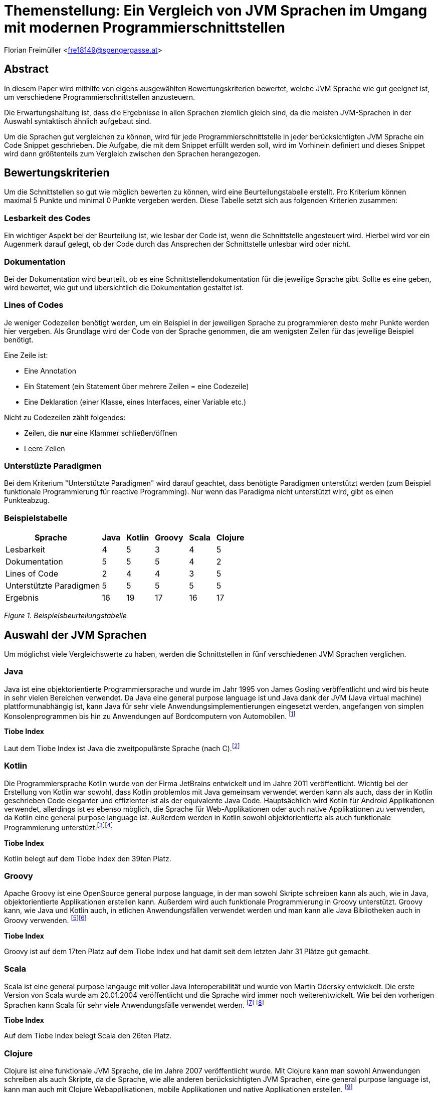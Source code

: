 [section]
= Themenstellung: Ein Vergleich von JVM Sprachen im Umgang mit modernen Programmierschnittstellen

Florian Freimüller <fre18149@spengergasse.at>

:toc:

== Abstract

In diesem Paper wird mithilfe von eigens ausgewählten Bewertungskriterien bewertet,
welche JVM Sprache wie gut geeignet ist, um verschiedene
Programmierschnittstellen anzusteuern.

Die Erwartungshaltung ist, dass die Ergebnisse in allen Sprachen ziemlich gleich
sind, da die meisten JVM-Sprachen in der Auswahl syntaktisch ähnlich aufgebaut sind.

Um die Sprachen gut vergleichen zu können, wird für jede Programmierschnittstelle
in jeder berücksichtigten JVM Sprache ein Code Snippet geschrieben. Die Aufgabe, die mit dem Snippet
erfüllt werden soll, wird im Vorhinein definiert und dieses Snippet wird dann größtenteils zum Vergleich
zwischen den Sprachen herangezogen.


// Erklären, was die Absicht hinter diesem Paper ist (herausfinden, welche JVM Sprache am besten für
// welche Schnittstelle/Schnittstellenart ist)


== Bewertungskriterien

Um die Schnittstellen so gut wie möglich bewerten zu können, wird eine Beurteilungstabelle erstellt.
Pro Kriterium können maximal 5 Punkte und minimal 0 Punkte vergeben werden.
Diese Tabelle setzt sich aus folgenden Kriterien zusammen:

=== Lesbarkeit des Codes

Ein wichtiger Aspekt bei der Beurteilung ist, wie lesbar der Code ist, wenn die Schnittstelle angesteuert wird.
Hierbei wird vor ein Augenmerk darauf gelegt, ob der Code durch das Ansprechen der Schnittstelle unlesbar wird oder
nicht.

=== Dokumentation

Bei der Dokumentation wird beurteilt, ob es eine Schnittstellendokumentation für die jeweilige Sprache
gibt. Sollte es eine geben, wird bewertet, wie gut und übersichtlich die Dokumentation gestaltet ist.


=== Lines of Codes

Je weniger Codezeilen benötigt werden, um ein Beispiel in der jeweiligen Sprache zu programmieren
desto mehr Punkte werden hier vergeben.
Als Grundlage wird der Code von der Sprache genommen, die am wenigsten Zeilen für das jeweilige
Beispiel benötigt.

Eine Zeile ist:

- Eine Annotation
- Ein Statement (ein Statement über mehrere Zeilen = eine Codezeile)
- Eine Deklaration (einer Klasse, eines Interfaces, einer Variable etc.)

Nicht zu Codezeilen zählt folgendes:

- Zeilen, die *nur* eine Klammer schließen/öffnen
- Leere Zeilen

=== Unterstüzte Paradigmen

Bei dem Kriterium "Unterstützte Paradigmen" wird darauf geachtet, dass benötigte Paradigmen unterstützt werden
(zum Beispiel funktionale Programmierung für reactive Programming). Nur wenn das Paradigma nicht unterstützt wird,
gibt es einen Punkteabzug.

=== Beispielstabelle

[cols="<, ^, ^, ^, ^, ^", options="autowidth,header"]
|===
|Sprache{nbsp}{nbsp} |Java{nbsp}{nbsp} |Kotlin{nbsp}{nbsp} |Groovy{nbsp}{nbsp} |Scala{nbsp}{nbsp} |Clojure{nbsp}{nbsp}

|Lesbarkeit
|4
|5
|3
|4
|5

|Dokumentation
|5
|5
|5
|4
|2

|Lines of Code
|2
|4
|4
|3
|5

|Unterstützte Paradigmen
|5
|5
|5
|5
|5

|Ergebnis
|16
|19
|17
|16
|17
|===
_Figure 1. Beispielsbeurteilungstabelle_


== Auswahl der JVM Sprachen

Um möglichst viele Vergleichswerte zu haben, werden die Schnittstellen in fünf verschiedenen JVM Sprachen verglichen.

=== Java

Java ist eine objektorientierte Programmiersprache und wurde im Jahr 1995 von James Gosling veröffentlicht und wird
bis heute in sehr vielen Bereichen verwendet.
Da Java eine general purpose language ist und Java dank der JVM (Java virtual machine) plattformunabhängig ist,
kann Java für sehr viele Anwendungsimplementierungen eingesetzt werden, angefangen von simplen Konsolenprogrammen
bis hin zu Anwendungen auf Bordcomputern von Automobilen.
footnote:[FreeJavaGuide: History of Java programming language, https://www.freejavaguide.com/history.html abgerufen am 25.03.2021]

*Tiobe Index*

Laut dem Tiobe Index ist Java die zweitpopulärste Sprache (nach C).footnote:[Toibe: TIOBE Index for April 2021, https://www.tiobe.com/tiobe-index/ abgerufen am 05.04.2021]

=== Kotlin

Die Programmiersprache Kotlin wurde von der Firma JetBrains entwickelt und im Jahre 2011 veröffentlicht.
Wichtig bei der Erstellung von Kotlin war sowohl, dass Kotlin problemlos mit Java gemeinsam verwendet werden kann als auch,
dass der in Kotlin geschrieben Code eleganter und effizienter ist als der equivalente Java Code.
Hauptsächlich wird Kotlin für Android Applikationen verwendet, allerdings ist es ebenso möglich, die Sprache
für Web-Applikationen oder auch native Applikationen zu verwenden, da Kotlin eine general purpose language ist.
Außerdem werden in Kotlin sowohl objektorientierte als auch funktionale Programmierung unterstüzt.footnote:[Deshmane, Rohini: Introduction to Kotlin, https://medium.com/@rohinideshmane.21/introduction-to-kotlin-5f39b31610e0 abgerufen am 25.03.2021]footnote:[Kotlinlang: Calling Java from Kotlin, https://kotlinlang.org/docs/java-interop.html abgerufen am 25.03.2021]

*Tiobe Index*

Kotlin belegt auf dem Tiobe Index den 39ten Platz.

=== Groovy

Apache Groovy ist eine OpenSource general purpose language, in der man sowohl Skripte schreiben kann als auch, wie in Java, objektorientierte
Applikationen erstellen kann. Außerdem wird auch funktionale Programmierung in Groovy unterstützt.
Groovy kann, wie Java und Kotlin auch, in etlichen Anwendungsfällen verwendet werden und man kann alle Java Bibliotheken
auch in Groovy verwenden.
footnote:[Scand: Groovy vs Java: Detailed Comparison and Tips on the Language Choice, https://scand.com/company/blog/groovy-vs-java/ abgerufen am 05.04.2021]footnote:[Groovy-lang: A multi-faceted language for the Java platform, https://groovy-lang.org/ abgerufen am 05.04.2021]

*Tiobe Index*

Groovy ist auf dem 17ten Platz auf dem Tiobe Index und hat damit seit dem letzten Jahr 31 Plätze gut gemacht.

=== Scala

Scala ist eine general purpose langauge mit voller Java Interoperabilität und wurde von Martin Odersky entwickelt.
Die erste Version von Scala wurde am 20.01.2004 veröffentlicht und die Sprache wird immer noch weiterentwickelt.
Wie bei den vorherigen Sprachen kann Scala für sehr viele Anwendungsfälle verwendet werden.
footnote:[Hicks, Matt: Scala vs. Java: Why Should I Learn Scala?, https://www.toptal.com/scala/why-should-i-learn-scala abgerufen am 05.04.2021]
footnote:[javaTpoint: History of Scala, https://www.javatpoint.com/history-of-scala abgerufen am 05.04.2021]

*Tiobe Index*

Auf dem Tiobe Index belegt Scala den 26ten Platz.

=== Clojure

Clojure ist eine funktionale JVM Sprache, die im Jahre 2007 veröffentlicht wurde.
Mit Clojure kann man sowohl Anwendungen schreiben als auch Skripte, da die Sprache, wie
alle anderen berücksichtigten JVM Sprachen, eine general purpose language ist, kann man auch mit
Clojure Webapplikationen, mobile Applikationen und native Applikationen erstellen.
footnote:[Hickey, Rich: A history of Clojure, https://download.clojure.org/papers/clojure-hopl-iv-final.pdf abgerufen am 05.04.2021]

*Tiobe Index*

Clojure ist die in dieser Auswahl am wenigsten populäre Sprache und belegt nur den 60ten Platz im Tiobe Index.

== Auswahl der Schnittstellen

Bei den behandelten Schnittstellen wurde darauf geachtet, dass diese häufig Anwendung finden und
es daher auch einen Grund für die Entwickler dieser Schnittstellen gibt, diese Schnittstellen so
kompatibel wie möglich zu gestalten.

=== Stripe API [über Bibliotheken und Server-side]

Stripe ist ein Zahlungsanbieter, der im Diplomprojekt verwendet wird.

Im nachfolgenden Diagramm ist der Marktanteil der größten Zahlungsanbieter zu sehen, in dem Stripe den zweiten Platz
belegt:

image::freimueller/zahlungsanbieterverteilung.png[]
_Abbildung 1. Zahlungsanbieterverteilung_

=== REST APIs [Clients]

Da heutzutage sehr viele Services als REST-API zur Verfügung gestellt werden ist es oftmals notwendig,
REST-APIs mithilfe von Clients anzusprechen. Dies kann sowohl in Mobilapplikationen der Fall sein als auch
in serverseitigen Anwendungen.

=== Streaming API

In Java gibt es die Streaming-API, in diesem Kapitel wird verglichen, welche Alternativen oder nativen Sprachfeatures
es in den anderen Sprachen gibt.

=== E-Mail APIs

E-Mail APIs werden vor allem in Backend Applikationen benötigt, um Benutzer*innen Informationen per E-Mail zu senden.

== Stripe API

In allen Sprachen wird

- Eine Zahlung durchgeführt
- Die ID der Zahlung gespeichert
- Der Status der Zahlung mithilfe der ID abgefragt und auf die Konsole ausgegeben

Die verwendete Bibliothek in allen Sprachen ist "stripe-java".

=== Java

*Code Snippet*

Zuerst wird eine Klasse erstellt, mit der eine Zahlung getätigt werden kann und die auch den Status per Methode zurückgibt.

[source, java]
----
/* File: Payment.java */
public class Payment {
    public String makePayment(Long amount, String stripeToken, RequestOptions options) throws StripeException {
        ChargeCreateParams params = ChargeCreateParams.builder()
                .setAmount(amount)
                .setCurrency("EUR")
                .setDescription("testpayment")
                .setSource(stripeToken)
                .build();

        Charge charge = Charge.create(params, options);
        return charge.getId();
    }

    public String getStatus(String chargeId, RequestOptions options) throws StripeException {
        return Charge.retrieve(chargeId, options).getStatus();
    }
}
//Lines: 7
----

Anschließend werden die RequestOptions festgelegt und die Funktionen der Payment Klasse werden aufgerufen.

[source,java]
----
/* File: Main.java */

    public static void main(String[] args) {
        try {
            RequestOptions options = RequestOptions.builder()
                    .setApiKey(STRIPE_API_KEY)
                    .build();

            Payment payment = new Payment();
            String id = payment.makePayment(1000L, PAYMENT_TOKEN, options);

            System.out.println(payment.getStatus(id, options));

        } catch(StripeException stripeException) {
            stripeException.printStackTrace();
        }
    }

// Lines: 7
----

*Bewertung*

- Lines of Code: 14 Zeilen. -> 2 {blankline}
- Lesbarkeit: Der Code ist leicht verständlich, wird durch das in Java notwendige Exception-handling
allerdings etwas unübersichtlich. -> 4/5 {blankline}

- Dokumentation: In der Dokumentation footnote:[Stripe: Stripe API, https://stripe.com/docs/api/ abgerufen am 04.04.2021] werden
alle Endpunkte dokumentiert und es gibt auch Beispiele für verschiedene Sprachen, darunter auch Java. -> 5/5  {blankline}

- Unterstützte Paradigmen: Die Bibliothek unterstützt objektorientierte Programmierung, allerdings wird
keine funktionale Programmierung berücksichtigt, diese wäre in diesem Fall sinnvoll, da man dadurch zum Beispiel
mithilfe eines Observers auf Änderungen des Status achten könnte. -> 3/5


=== Kotlin

*Code Snippet*

Zuerst wird eine Klasse erstellt, mit der eine Zahlung getätigt werden kann und die auch den Status per Methode zurückgibt.

[source,kotlin]
----
/* File: Payment.kt */

class Payment {

    fun makePayment(amount: Long, stripeToken: String, options: RequestOptions): String {
        val params = ChargeCreateParams.builder()
            .setAmount(amount)
            .setCurrency("EUR")
            .setDescription("testpayment")
            .setSource(stripeToken)
            .build()
        val charge = Charge.create(params, options)
        return charge.id
    }

    fun getStatus(chargeId: String, options: RequestOptions): String {
        return Charge.retrieve(chargeId, options).status
    }
}

//Lines: 7
----

Anschließend werden die RequestOptions festgelegt und die Funktionen der Payment Klasse werden aufgerufen.

[source,kotlin]
----
/* File: main.kt */

fun main(args: Array<String>) {
    val options = RequestOptions.builder()
        .setApiKey(STRIPE_API_KEY)
        .build()
    val payment = Payment()
    val id = payment.makePayment(1000L, PAYMENT_TOKEN, options)
    println(payment.getStatus(id, options))
}

//Lines: 5
----

*Bewertung*

- Lines of Code: 12 Zeilen. -> 4/5 {blankline}
- Lesbarkeit: Der Code ist leicht verständlich. -> 5/5 {blankline}

- Dokumentation: In der Dokumentation werden
alle Endpunkte dokumentiert und es gibt auch Beispiele für verschiedene Sprachen, darunter zwar
Java aber leider nicht Kotlin. Da der Code in Kotlin allerdings fast derselbe ist wie der in Java geschrieben Code
gibt es hier keinen Punkteabzug.-> 5/5  {blankline}

- Unterstützte Paradigmen: Die Bibliothek unterstützt objektorientierte Programmierung, allerdings wird
keine funktionale Programmierung berücksichtigt, diese wäre in diesem Fall sinnvoll, da man dadurch zum Beispiel
mithilfe eines Observers auf Änderungen des Status achten könnte. -> 3/5


=== Groovy

*Code Snippet*

Zuerst wird eine Klasse erstellt, mit der eine Zahlung getätigt werden kann und die auch den Status per Methode zurückgibt.

[source,groovy]
----
/* File: Payment.groovy */

class Payment {
    String makePayment(Long amount, String stripeToken, RequestOptions options) {
        ChargeCreateParams params = ChargeCreateParams.builder()
                .setAmount(amount)
                .setCurrency("EUR")
                .setDescription("testpayment")
                .setSource(stripeToken)
                .build()
        Charge charge = Charge.create(params, options)
        charge.id
    }

    def getStatus(String chargeId, RequestOptions options) {
        Charge.retrieve(chargeId, options).status
    }
}

//Lines: 7
----

Anschließend werden die RequestOptions festgelegt und die Funktionen der Payment Klasse werden aufgerufen.

[source,groovy]
----
/* File: Main.groovy */

    static main(args) {
        def options = RequestOptions.builder()
                .setApiKey(STRIPE_API_KEY)
                .build()
        Payment payment = new Payment()
        String id = payment.makePayment(1000L, PAYMENT_TOKEN, options)
        println(payment.getStatus(id, options))
    }

//Lines: 5
----

*Bewertung*

- Lines of Code: 12 Zeilen. -> 4/5 {blankline}
- Lesbarkeit: Der Code ist leicht verständlich. -> 5/5 {blankline}

- Dokumentation: In der Dokumentation werden
alle Endpunkte dokumentiert und es gibt auch Beispiele für verschiedene Sprachen, darunter zwar
Java aber leider nicht Groovy. Da der Code in Groovy allerdings fast derselbe ist wie der in Java geschrieben Code
gibt es hier keinen Punkteabzug. -> 5/5  {blankline}

- Unterstützte Paradigmen: Die Bibliothek unterstützt objektorientierte Programmierung, allerdings wird
keine funktionale Programmierung berücksichtigt, diese wäre in diesem Fall sinnvoll, da man dadurch zum Beispiel
mithilfe eines Observers auf Änderungen des Status achten könnte. -> 3/5



=== Scala

*Code Snippet*

Zuerst wird eine Klasse erstellt, mit der eine Zahlung getätigt werden kann und die auch den Status per Methode zurückgibt.

[source,scala]
----
/* File: Payment.scala */

class Payment {
  def makePayment(amount: Long, stripeToken: String, options: RequestOptions): String = {
    val params = ChargeCreateParams.builder()
      .setAmount(amount)
      .setCurrency("EUR")
      .setDescription("testpayment")
      .setSource(stripeToken)
      .build()
    val charge = Charge.create(params, options)
    charge.getId
  }1

  def getStatus(id: String, options: RequestOptions): String = {
    Charge.retrieve(id, options).getStatus
  }
}

//Lines: 7
----

Anschließend werden die RequestOptions festgelegt und die Funktionen der Payment Klasse werden aufgerufen.

[source,scala]
----
/* File: Main.scala */

  def main(args: Array[String]): Unit = {
    def options = RequestOptions.builder()
      .setApiKey(STRIPE_API_KEY)
      .build()
    val payment = new Payment()
    val id = payment.makePayment(1000L, PAYMENT_TOKEN, options)
    println(payment.getStatus(id, options))
  }

//Lines: 5
----

*Bewertung*

- Lines of Code: 12 Zeilen. -> 4/5 {blankline}
- Lesbarkeit: Der Code ist leicht verständlich. -> 5/5 {blankline}

- Dokumentation: In der Dokumentation werden
alle Endpunkte dokumentiert und es gibt auch Beispiele für verschiedene Sprachen, darunter zwar
Java aber leider nicht Scala. Da der Code in Scala allerdings fast derselbe ist wie der in Java geschrieben Code
gibt es hier keinen Punkteabzug. -> 5/5  {blankline}

- Unterstützte Paradigmen: Die Bibliothek unterstützt objektorientierte Programmierung, allerdings wird
keine funktionale Programmierung berücksichtigt, diese wäre in diesem Fall sinnvoll, da man dadurch zum Beispiel
mithilfe eines Observers auf Änderungen des Status achten könnte. -> 3/5


=== Clojure

*Code Snippet*

Zuerst werden die Funktionen make-payment und get-status definiert, mit denen die benötigten Funktionen implementiert werden.


[source,clojure]
----
;;File: payment.clj

(defn make-payment
  [amount stripeToken ^RequestOptions options]
        (let [chargeParams (-> (ChargeCreateParams/builder)
                            (.setSource stripeToken)
                            (.setCurrency "EUR")
                            (.setDescription "testpayment")
                            (.setAmount amount)
                            (.build)
                            )]
        (.getId (Charge/create chargeParams options)))
)

(defn get-status
  [id requestOptions] (.getStatus (Charge/retrieve id requestOptions))
  )

;;Lines: 6
----

Als nächstes werden die RequestOptions definiert und die beiden Methoden werden aufgerufen und der Status der Zahlung wird auf die Konsole ausgegeben.

[source,clojure]
----
;;File: core.clj

(defn -main
  ([] (let [options (-> (RequestOptions/builder)
                        (.setApiKey STRIPE_API_KEY)
                        (.build))]
        (let [id (payment/make-payment 1000 PAYMENT_TOKEN options)]
          (println (payment/get-status id options)))
        )
   )
  )
;;Lines: 4
----

*Bewertung*

- Lines of Code: 10 Zeilen. -> 5/5 {blankline}
- Lesbarkeit: Der Code ist leicht verständlich. -> 5/5 {blankline}

- Dokumentation: In der Dokumentation werden
alle Endpunkte dokumentiert und es gibt auch Beispiele für verschiedene Sprachen, darunter zwar
Java aber leider nicht Clojure. Da der Code in Clojure trotz unterschiedlicher Syntax fast derselbe ist wie der in Java geschrieben Code
gibt es hier keinen Punkteabzug. -> 5/5  {blankline}

- Unterstützte Paradigmen: Die Bibliothek unterstützt objektorientierte Programmierung, allerdings wird
funktionale Programmierung insofern nicht berücksichtigt dass man zum Beispiel
mithilfe eines Observers auf Änderungen des Status achten könnte. Die Implementierung in Clojure (einer funktionalen Sprache)
ist jedoch leicht möglich. -> 3/5

=== Beurteilungstabelle und Fazit

[cols="<, ^, ^, ^, ^, ^", options="autowidth,header"]
|===
|Sprache{nbsp}{nbsp} |Java{nbsp}{nbsp} |Kotlin{nbsp}{nbsp} |Groovy{nbsp}{nbsp} |Scala{nbsp}{nbsp} |Clojure{nbsp}{nbsp}

|Lines of Code
|3
|4
|4
|4
|5

|Lesbarkeit
|4
|5
|5
|5
|5

|Dokumentation
|5
|5
|5
|5
|5

|Unterstützte Paradigmen
|3
|3
|3
|3
|3

|Ergebnis
|15
|17
|17
|17
|18
|===
_Figure 2. Beurteilungstabelle Stripe-API_

Da Java die meisten Zeilen Code benötigt und durch das notwendige Exceptionhandling auch unlesbarer wird, belegt
Java in diesem Fall den letzten Platz.

Dass Clojure auf dem ersten Platz liegt, liegt daran, dass die Schreibweise in Clojure am kompaktesten ist.
Allgemein führt der Einsatz der Stripe-API nicht dazu, dass der Code unlesbarer wird, allerdings wäre es besser,
wenn man den Status mit einem Observer asynchron überwachen könnte.


== Rest APIs

In allen Sprachen wird die Rest-API von https://reqres.in/ verwendet.
Als Code sample wird jeweils ein GET-Request und ein POST-Request abgesendet und das Resultat soll als
Objekt soll in einer Variable abgespeichert werden.

In allen Sprachen wird die Feign-Bibliothek verwendet, da diese in allen Sprachen verwendet werden kann.{blankline}
Die DTO Klassen werden nicht zur Bewertung herangezogen.


// Codeaufwand vergleichen, verschiedene Solutions präsentieren und nach Kriterien vergleichen
=== Java

**Code Snippet**

Um die Rest-API aufzurufen wird ein Client erstellt, der die Funktionen der API deklariert.

[source,java]
----
/* File: UserFeignClient.java */

public interface UserFeignClient {
    @RequestLine("GET /users/{id}")
    GetUser getUser(@Param("id") int id);

    @RequestLine("POST /users")
    @Headers("Content-Type: application/json")
    CreateUser.Response createUser(CreateUser.Request createUser);
}
// Lines: 6

----


Anschließend wird ein Client mithilfe des FeignBuilders erstellt und die Funktionen werden aufgerufen.
[source, java]
----
/* File: Main.java */

    public static void main( String[] args )
    {

    	UserFeignClient client = Feign.builder()
    			.client(new OkHttpClient())
    			.encoder(new GsonEncoder())
    			.decoder(new GsonDecoder())
    			.target(UserFeignClient.class, "https://reqres.in/api");


        GetUser getUserResponse = getUser(client);
        CreateUser.Response createUserResponse =
                createUser(client, new CreateUser.Request("Testuser", "Programmer")));
    }

    public static GetUser getUser(UserFeignClient client) {
    	return client.getUser(2);
    }

    public static CreateUser.Response createUser(UserFeignClient client, CreateUser.Request request) {
    	return client.createUser(request);
    }
// Lines: 8

----

*Bewertung*

- Lines of Code: 14 Zeilen. -> 4/5 {blankline}
- Lesbarkeit: Der Code ist leicht verständlich. -> 5/5 {blankline}

- Dokumentation: Die Dokumentation footnote:[OpenFeign: Feign makes writing Java http clients easier, https://github.com/OpenFeign/feign#readme abgerufen am 03.04.2021] ist sehr umfangreich und bietet
auch zahlreiche Beispiele zum Einsatz der Bibliothek, außerdem werden verschiedenste Encoder/Decoder vorgestellt,
die von der Bibliothek unterstützt werden. -> 5/5  {blankline}

- Unterstützte Paradigmen: Die OpenFeign Bibliothek unterstützt sowohl objektorientierte Programmierung als auch funktionale
Programmierung (mit CompletableFuture Objekten). -> 5/5

=== Kotlin

*Code Snippet*

Zuerst wird ein interface mit den beiden Methoden, die anschließend aufgerufen werden, deklariert.

[source,kotlin]
----
/* File: UserFeignClient.kt */

interface UserFeignClient {
    @RequestLine("GET /users/{id}")
    fun getUser(@Param("id") id: Int): GetUser

    @RequestLine("POST /users")
    @Headers("Content-Type: application/json")
    fun createUser(createUser: CreateUserRequest): CreateUserResponse
}

// Lines: 6
----

Nun wird eine Instanz des UserFeignClients mithilfe des FeignBuilders erstellt.

[source,kotlin]
----
/* File: Main.kt */

fun main() {
    val userFeignClient = Feign.builder()
            .client(OkHttpClient())
            .encoder(GsonEncoder())
            .decoder(GsonDecoder())
            .target(UserFeignClient::class.java, "https://reqres.in/api")

    val getUserResponse = getUser(userFeignClient)
    val createdUser = createUser(userFeignClient, CreateUserRequest(
        name = "Testuser",
        job = "Programmer"
    ))
}

fun getUser(client: UserFeignClient): GetUser {
    return client.getUser(2)
}

fun createUser(client: UserFeignClient, user: CreateUserRequest): CreateUserResponse {
    return client.createUser(user)
}

// Lines: 8
----

*Bewertung*

- Lines of Code: 14 Zeilen. -> 4/5 {blankline}
- Lesbarkeit: Der Code ist leicht verständlich. -> 5/5 {blankline}

- Dokumentation: Die Dokumentation ist zwar
sehr umfangreich und enthält viele Beispiele, allerdings gibt es leider keine Beispiele für den Umgang mit Kotlin.
Da jedoch fast kein Unterschied bei der Umsetzung in Kotlin zu der Umsetzung in Java besteht, werden hierfür
keine Punkte abgezogen-> 5/5  {blankline}

- Unterstützte Paradigmen: Die OpenFeign Bibliothek unterstützt sowohl objektorientierte Programmierung als auch funktionale
Programmierung (mit CompletableFuture Objekten). -> 5/5


=== Groovy

*Code Snippet*

Um auf die Rest-API zuzugreifen wird ein Interface mit den Methoden, die später aufgerufen werden, deklariert.

[source,groovy]
----
/* File: UserFeignClient.groovy */

interface UserFeignClient {
	@RequestLine("GET /users/{id}")
	GetUser getUser(@Param("id") int id);

	@RequestLine("POST /users")
    @Headers("Content-Type: application/json")
	CreateUser.Response createUser(CreateUser.Request createUser);
}

// Lines: 6
----

Mit dem FeignBuilder wird der Client instanziert und die Methoden werden aufgerufen.

[source,groovy]
----
/* File: Main.groovy */

    static main(args) {
        def client = Feign.builder()
                .client(new OkHttpClient())
                .encoder(new GsonEncoder())
                .decoder(new GsonDecoder())
                .target(UserFeignClient.class, "https://reqres.in/api")

        def user = getUser(client)
        def createdUser = client.createUser(new CreateUser.Request("Testuser", "Programmer"))
    }

    static def getUser(UserFeignClient client) {
        client.getUser(2)
    }

    static def createUser(UserFeignClient client, CreateUser.Request user) {
        client.createUser(user)
    }


//Lines: 8
----


*Bewertung*

- Lines of Code: 14 Zeilen. -> 4/5 {blankline}
- Lesbarkeit: Der Code ist leicht verständlich. -> 5/5 {blankline}

- Dokumentation: Die Dokumentation ist zwar
sehr umfangreich und enthält viele Beispiele, allerdings gibt es leider keine Beispiele für den Umgang mit Groovy.
Da jedoch fast kein Unterschied bei der Umsetzung in Groovy zu der Umsetzung in Java besteht, werden hierfür
keine Punkte abgezogen-> 5/5  {blankline}

- Unterstützte Paradigmen: Die OpenFeign Bibliothek unterstützt sowohl objektorientierte Programmierung als auch funktionale
Programmierung (mit CompletableFuture Objekten). -> 5/5



=== Scala

*Code Snippet*

Zuerst wird ein trait erstellt, in dem die Routen und Parameter definiert werden.

[source,scala]
----
/* File: UserFeignClient.scala */

trait UserFeignClient {
  @RequestLine("GET /users/{id}")
  def getUser(@Param("id") id: Int): GetUser

  @RequestLine("POST /users")
  @Headers(Array[String]("Content-Type: application/json"))
  def createUser(createUser: CreateUserRequest): CreateUserResponse
}

// Lines: 6
----

Der Client wird mit dem FeignBuilder erstellt und anschließend werden die Methoden des Clients aufgerufen.

[source,scala]
----
/* File: Main.scala */

  def main(args: Array[String]): Unit = {
    val userFeignClient = Feign.builder()
      .client(new OkHttpClient())
      .encoder(new GsonEncoder())
      .decoder(new GsonDecoder())
      .target(classOf[UserFeignClient], "https://reqres.in/api")

    val getUserResponse = getUser(client = userFeignClient)
    val createUserResponse = createUser(client = userFeignClient, createUserRequest = CreateUserRequest(
       name = "Testuser",
       job = "Programmer"
    ))
  }

  def getUser(client: UserFeignClient) :GetUser = {
    client.getUser(2)
  }

  def createUser(client: UserFeignClient, createUserRequest: CreateUserRequest): CreateUserResponse = {
    client.createUser(createUserRequest)
  }

// Lines: 8
----

*Bewertung*

- Lines of Code: 14 Zeilen -> 4/5 {blankline}
- Lesbarkeit: Der Code ist leicht verständlich. -> 5/5 {blankline}

- Dokumentation: Die Dokumentation ist zwar
sehr umfangreich und enthält viele Beispiele, allerdings gibt es leider keine Beispiele für den Umgang mit Scala.
Da jedoch fast kein Unterschied bei der Umsetzung in Scala zu der Umsetzung in Java besteht, werden hierfür
keine Punkte abgezogen-> 5/5  {blankline}

- Unterstützte Paradigmen: Die OpenFeign Bibliothek unterstützt sowohl objektorientierte Programmierung als auch funktionale
Programmierung (mit CompletableFuture Objekten). -> 5/5


=== Clojure

*Code Snippet*

Zuerst wird ein Interface definiert, in dem die REST-Methoden definiert werden, die aufgerufen werden sollen.

[source,clojure]
----
;; File: userFeignClient.clj

(definterface userFeignClient
  (^{RequestLine "GET /users/{id}"}  getUser [^{Param "id"} id])
  (^{RequestLine "POST /users"} ^{Headers ["Content-Type: application/json"]} createUser [user] )
)

;; Lines: 3
----

Anschließend wird ein Client mit dem FeignBuilder instanziert und verwendet, um die Requests abzusenden.

[source,clojure]
----
;; File: core.clj

(defn getUser
  [client] (. client getUser 2)
)

(defn createUser
  [client createUserRequest] (. client createUser createUserRequest)
)

(defn -main
  ([] (let [client (-> (Feign/builder)
          (.client (new OkHttpClient))
          (.encoder (new GsonEncoder))
          (.decoder (new GsonDecoder))
          (.target userFeignClient/userFeignClient "https://reqres.in/api"))]
          (let [getUserResponse (getUser client)])
          (let [createUserResponse (createUser client {:name "Testuser" :job "Programmer"})])
        )
   )
)

;; Lines: 8
----

*Bewertung*

- Lines of Code: 11 Zeilen -> 5/5 {blankline}

- Lesbarkeit: Der Code ist leicht verständlich, allerdings sorgen die Annotationen beim Interface dafür, dass der Code etwas
    unübersichtlich wird. -> 4/5 {blankline}

- Dokumentation: Die Dokumentation ist zwar
sehr umfangreich und enthält viele Beispiele, allerdings gibt es leider keine Beispiele für den Umgang mit Clojure.
Da Clojure sich syntaktisch stärker von Java unterscheidet als die anderen berücksichtigten JVM Sprachen werden
hier Punkte abgezogen.-> 3/5  {blankline}

- Unterstützte Paradigmen: Die OpenFeign Bibliothek unterstützt sowohl objektorientierte Programmierung als auch funktionale
Programmierung (mit CompletableFuture Objekten). -> 5/5

=== Beurteilungstabelle und Fazit

[cols="<, ^, ^, ^, ^, ^", options="autowidth,header"]
|===
|Sprache{nbsp}{nbsp} |Java{nbsp}{nbsp} |Kotlin{nbsp}{nbsp} |Groovy{nbsp}{nbsp} |Scala{nbsp}{nbsp} |Clojure{nbsp}{nbsp}

|Lines of Code
|4
|4
|4
|4
|5

|Lesbarkeit
|5
|5
|5
|5
|4

|Dokumentation
|5
|5
|5
|5
|3

|Unterstützte Paradigmen
|5
|5
|5
|5
|5

|Ergebnis
|19
|19
|19
|19
|17
|===
_Figure 3. Beurteilungstabelle Rest-APIs_

Die Ergebnisse sind bei allen Sprachen sehr ähnlich, da in allen Sprachen dieselbe Bibliothek
verwendet werden konnte und diese Biblothek auch sehr gut geeignet ist, um Rest-APIs anzusteuern.

Clojure belegt aufgrund der Dokumentation, die nur für Java verfasst wurde,
den letzten Platz, außerdem wird der Code durch die Annotationen in Clojure etwas unübersichtlich.

== Stream API

In allen Sprachen soll mit der Stream API (oder der Alternative in der jeweiligen Sprache) eine
Liste von Lebensmitteln in insgesamt drei Methoden

- nach dem Namen sortiert werden
- nach der Kategorie gruppiert werden
- nach Lebensmitteln durchsucht werden, die weniger als einen Euro kosten.

Die Liste soll unverändert bleiben.


=== Java

In Java wird die Stream API verwenden.

*Code Snippet*

[source,java]
----
public static List<Food> sortFoodByName(List<Food> food) {
    return food.stream().sorted(Comparator.comparing(Food::getName)).collect(Collectors.toList());
}

public static Map<Category, List<Food>> groupFoodByCategory(List<Food> food) {
    return food.stream().collect(Collectors.groupingBy(Food::getCategory));
}

public static List<Food> findFoodWorthLessThanAEuro(List<Food> food) {
    return food.stream().filter(f -> f.getPrice() < 1.0).collect(Collectors.toList());
}

//Lines: 6
----

*Bewertung*

- Lines of Code: 6 Zeilen -> 5/5 {blankline}

- Lesbarkeit: Der Code ist leicht verständlich, im Vergleich
zu den anderen Sprachen fällt jedoch auf, dass die sorted(), groupingBy() und filter() Methoden nicht
direkt auf dem Listenobjekt sind sondern auf einem Stream Objekt sind. Außerdem muss der Stream
in zwei von drei Fällen wieder mit einem eigenen Call zu einer Liste umgewandelt werden. -> 3/5 {blankline}

- Dokumentation: Die Dokumentation footnote:[Oracle: Stream documentation, https://docs.oracle.com/javase/8/docs/api/?java/util/stream/Stream.html abgerufen am 05.04.2021] enthält
zahlreiche Beispiele und dokumentiert die komplette Stream API. -> 5/5  {blankline}

- Unterstützte Paradigmen: Die Stream API sorgt dafür, dass Collections funktional verarbeitet werden können, die
gestreamte Liste wird nicht verändert. -> 5/5


=== Kotlin

In Kotlin wird keine Stream API verwendet, da die Listen in Kotlin bereits die Funktionalitäten der Stream API implementieren.

*Code Snippet*

[source,kotlin]
----
fun sortFoodByName(food: List<Food>): List<Food> = food.sortedBy { it.category }

fun groupFoodByCategory(food: List<Food>): Map<Category, List<Food>> = food.groupBy(Food::category)


fun findFoodWorthLessThanAEuro(food: List<Food>): List<Food> = food.filter { f->f.price<1.0 }

//Lines: 6
----

*Bewertung*

- Lines of Code: 6 Zeilen -> 5/5 {blankline}

- Lesbarkeit: Der Code ist leicht verständlich. -> 5/5 {blankline}

- Dokumentation: Da die Dokumentation von Collections in der Kotlinlang Dokumentation footnote:[KotlinLang: Documentation, https://kotlinlang.org/docs/ abgerufen am 05.04.2021] vollständig ist,
die Dokumentation eine Suchfunktion hat und bei den jeweiligen Funktionen auch Anwendungsbeispiele vorhanden sind
erhält Kotlin alle Punkte für die Dokumentation. -> 5/5  {blankline}

- Unterstützte Paradigmen: Die Methoden, die statt der Stream API verwendet werden, sind funktionale Konstrukte und die Listen, die
verwendet werden, werden nicht verändert. -> 5/5

=== Groovy

In Groovy wird die Stream API nicht verwendet, da die Listen in Groovy bereits die Funktionen der Stream API implementieren.

*Code Snippet*

[source,groovy]
----
static def sortFoodByName(List<Food> food) {
    food.toSorted {f->f.name}
}

static def groupFoodByCategory(List<Food> food) {
    food.groupBy {f->f.category}
}

static def findFoodWorthLessThanAEuro(List<Food> food) {
    food.findAll {f->f.price < 1}
}

//Lines: 6
----

*Bewertung*

- Lines of Code: 6 Zeilen -> 5/5 {blankline}

- Lesbarkeit: Der Code ist leicht verständlich. -> 5/5 {blankline}

- Dokumentation: Die Dokumentation von Groovy für den Umgang mit Collections footnote:[Groovy-lang: Working with collections, http://docs.groovy-lang.org/next/html/documentation/working-with-collections.html abgerufen am 05.04.2021]
enthält gute Beispiele und Beschreibungen für alle Methoden, die equivalent zu den Funktionen der Stream API in Java sind. -> 5/5  {blankline}

- Unterstützte Paradigmen: Die Methoden, die statt der Stream API verwendet werden, sind funktionale Konstrukte und die Listen, die
verwendet werden, werden nicht verändert. -> 5/5

=== Scala

In Scala wird die Stream API nicht verwendet, da die Listen in Scala bereits die Funktionen der Stream API implementieren.

*Code Snippet*

[source,scala]
----
def sortFoodByName(food: List[Food]): List[Food] = {
  food.sortBy(f => f.name)
}

  def groupFoodByCategory(food: List[Food]): Map[String, List[Food]] = {
  food.groupBy(f => f.category)
}

def findFoodWorthLessThanAEuro(food: List[Food]): List[Food] = {
  food.filter(f => f.price<1)
}

//Lines: 6
----

*Bewertung*

- Lines of Code: 6 Zeilen -> 5/5 {blankline}

- Lesbarkeit: Der Code ist leicht verständlich. -> 5/5 {blankline}

- Dokumentation: In der Dokumentation von Scala footnote:[Scala-lang: List documentation, https://www.scala-lang.org/api/2.12.5/scala/collection/immutable/List.html abgerufen am 05.04.2021]
werden die Funktionen, die statt der Stream API verwendet werden können, dokumentiert und manche (nicht alle, zum Beispiel die "filter" Funktion)
haben auch Beispiele dabei. Da nicht überall Beispiele sind gibt es hier einen Punkt Abzug, da alle anderen
berücksichtigten JVM Sprachen mehr Beispiele gebracht haben. -> 4/5  {blankline}

- Unterstützte Paradigmen: Die Methoden, die statt der Stream API verwendet werden, sind funktionale Konstrukte und die Listen, die
verwendet werden, werden nicht verändert. -> 5/5

=== Clojure

In clojure.core gibt es bereits die Funktionen der Stream API, deshalb wird die Stream API nicht verwendet.

*Code Snippet*

[source,clojure]
----
(defn sort-food-by-name
  [food] (sort-by :name food))

(defn group-food-by-category
   [food] (group-by :category food))

(defn find-food-worth-less-than-a-euro
  [food] (filter #(< (:price %) 1) food))

;;Lines: 6
----

*Bewertung*

- Lines of Code: 6 Zeilen -> 5/5 {blankline}

- Lesbarkeit: Der Code ist leicht verständlich. -> 5/5 {blankline}

- Dokumentation: Die Dokumentation, die in dem Cursive Plugin von dem IntelliJ Marktplatz footnote:[Ideogram Limited: Cursive (Clojure IntelliJ Plugin), https://plugins.jetbrains.com/plugin/8090-cursive abgerufen am 05.04.2021]
inkludiert ist verfügt pro Funktion, die statt einer Stream API Funktion verwendet wird, sehr viele Beispiele mit verschiedenen
Anwendungsfällen und erklärt auch die Funktion sehr detailliert, aus diesem Grund bekommt Clojure alle Punkte. -> 5/5  {blankline}

- Unterstützte Paradigmen: Clojure ist eine funktionale Programmiersprache und die Funktionen, die anstelle der Stream-API verwendet werden,
sind auch funktional konzipiert. -> 5/5


=== Beurteilungstabelle und Fazit

[cols="<, ^, ^, ^, ^, ^", options="autowidth,header"]
|===
|Sprache{nbsp}{nbsp} |Java{nbsp}{nbsp} |Kotlin{nbsp}{nbsp} |Groovy{nbsp}{nbsp} |Scala{nbsp}{nbsp} |Clojure{nbsp}{nbsp}

|Lines of Code
|5
|5
|5
|5
|5

|Lesbarkeit
|3
|5
|5
|5
|5

|Dokumentation
|5
|5
|5
|4
|5

|Unterstützte Paradigmen
|5
|5
|5
|5
|5

|Ergebnis
|18
|20
|20
|19
|20
|===
_Figure 4. Beurteilungstabelle Stream-API und Alternativen_

Mit 18 Punkten belegt Java den letzten Platz, das liegt daran, dass der Code in Java durch den Einsatz der Stream-API
etwas unleserlicher wird als der Code der anderen Sprachen.

Ansonsten haben alle Sprachen 19-20 Punkte, das liegt daran, dass die Alternativen zur Stream-API in den anderen Sprachen
direkt auf den Collections sind (beziehungsweise core Funktionen in Clojure).

== Java Mail API

In Java, Kotlin, Groovy und Scala wird die javax.mail Bibliothek verwendet,
in Clojure hingegen wird die Bibliothek postal footnote:[Drewr: com.draines/postal, https://clojars.org/com.draines/postal abgerufen am 06.04.2021] verwendet.

In jeder Sprache soll eine simple E-Mail mit einem Text versendet werden.

=== Java

*Code Snippet*

Zuerst werden die Eigenschaften der SMTP-Session festgelegt (host, ssl und authentication).
Anschließend wird eine Session instanziert und mithilfe dieser Session wird
über die statische Methode des Transport Objekts eine Nachricht versendet.


[source,java]
----
public static void sendEmail(String body) {
    Properties properties = new Properties();
    properties.put("mail.smtp.host", "smtp.gmail.com");
    properties.put("mail.smtp.ssl.enable", true);
    properties.put("mail.smtp.auth", true);

    Session session = Session.getInstance(properties, new Authenticator() {
                @Override
                protected PasswordAuthentication getPasswordAuthentication() {
                    return new PasswordAuthentication("5devhif", MAIL_PASSWORD);
                }
            });

    try {
        Message message = new MimeMessage(session);
        message.setFrom(new InternetAddress("5DevHIF"));
        message.setRecipient(Message.RecipientType.TO, new InternetAddress("fre18149@spengergasse.at"));
        message.setSubject("Message from Java");
        message.setText(body);

        Transport.send(message);
    } catch (AddressException e) {
        e.printStackTrace();
    } catch (MessagingException e) {
        e.printStackTrace();
    }
}

public static void main(String[] args) {
    sendEmail("This message has been sent via javax.mail");
}

//Lines: 22
----

*Bewertung*

- Lines of Code: 22 Zeilen -> 0/5 {blankline}

- Lesbarkeit: Der Code ist sehr umständlich, vor allem durch den Einsatz des
Properties Objektes, da hier die Werte per String zugewiesen werden müssen wodurch die Fehleranfälligkeit steigt.
Die Benötigte try/catch Anweisung sorgt auch nicht dafür, dass der Code Lesbarer wird. -> 1/5 {blankline}

- Dokumentation: Die Dokumentation der javax.mail API footnote:[JavaEE: JavaMail API documentation, https://javaee.github.io/javamail/docs/api/ abgerufen am 06.04.2021] bietet eine Auflistung der Properties, die gesetzt werden können,
zeigt allerdings nicht, wie man eine authentifizierte Session erstellt. -> 2/5  {blankline}

- Unterstützte Paradigmen: Die javax.mail API ist für objektorientierte Programmierung gebaut und funktionale
oder reaktive Programmierung wird nicht unterstützt. Das wäre eventuell sinnvoll, um Rückmeldungen des Servers besser
verarbeiten zu können. -> 2/5


=== Kotlin

*Code Snippet*

[source,kotlin]
----
fun sendEmail(body: String?) {
    val properties = Properties()
    properties["mail.smtp.host"] = "smtp.gmail.com"
    properties["mail.smtp.ssl.enable"] = true
    properties["mail.smtp.auth"] = true
    val session = Session.getInstance(properties, object : Authenticator() {
            override fun getPasswordAuthentication(): PasswordAuthentication {
                return PasswordAuthentication("5devhifmailtest", MAIL_PASSWORD)
            }
        })

    val message: Message = MimeMessage(session).apply {
        setFrom(InternetAddress("5DevHIF"))
        setRecipient(Message.RecipientType.TO, InternetAddress("fre18149@spengergasse.at"))
        subject = "Message from Kotlin"
        setText(body)
    }
    Transport.send(message)
}

fun main(args: Array<String>) {
    sendEmail("This message has been sent via javax.mail")
}

//Lines: 16
----

*Bewertung*

- Lines of Code: 16 Zeilen -> 2/5 {blankline}

- Lesbarkeit: Der Code ist, wie in Java auch, sehr umständlich, vor allem durch den Einsatz des
Properties Objektes, da hier die Werte per String zugewiesen werden müssen, was zu einer hohen Fehleranfälligkeit führt.
Da hier allerdings kein try/catch Konstrukt benötigt wird und der Einsatz von apply beim Erstellen der MimeMessage
die Lesbarkeit verbessert, schneidet Kotlin in diesem Fall besser als Java ab. -> 3/5 {blankline}

- Dokumentation: Die Dokumentation der javax.mail API bietet eine Auflistung der Properties, die gesetzt werden können,
zeigt allerdings nicht, wie man eine authentifizierte Session erstellt. -> 2/5  {blankline}

- Unterstützte Paradigmen: Die javax.mail API ist für objektorientierte Programmierung gebaut und funktionale
oder reaktive Programmierung wird nicht unterstützt. Das wäre eventuell sinnvoll, um Rückmeldungen des Servers besser
verarbeiten zu können. -> 2/5


=== Groovy

*Code Snippet*

[source,groovy]
----
static def sendEmail(body) {
    Properties properties = new Properties()
    properties["mail.smtp.host"] = "smtp.gmail.com"
    properties["mail.smtp.ssl.enable"] = true
    properties["mail.smtp.auth"] = true
    Session session = Session.getInstance(properties, new Authenticator() {
        @Override
        protected PasswordAuthentication getPasswordAuthentication() {
            new PasswordAuthentication("5devhifmailtest", MAIL_PASS)
        }
    })

    Message message = new MimeMessage(session)
    message.setFrom(new InternetAddress("5DevHIF"))
    message.setRecipient(Message.RecipientType.TO, new InternetAddress("fre18149@spengergasse.at"))
    message.subject = "Message from Groovy"
    message.setText(body)

    Transport.send(message)
}

static main(args) {
    sendEmail("This message has been sent via javax.mail")
}

//Lines: 17
----

*Bewertung*

- Lines of Code: 17 Zeilen -> 1/5 {blankline}

- Lesbarkeit: Der Code ist, wie in Java auch, sehr umständlich, vor allem durch den Einsatz des
Properties Objektes, da hier die Werte per String zugewiesen werden müssen, was zu einer hohen Fehleranfälligkeit führt.
Da hier allerdings kein try/catch Konstrukt benötigt wird schneidet Groovy in diesem Fall besser als Java ab. -> 2/5 {blankline}

- Dokumentation: Die Dokumentation der javax.mail bietet eine Auflistung der Properties, die gesetzt werden können,
zeigt allerdings nicht, wie man eine authentifizierte Session erstellt. -> 2/5  {blankline}

- Unterstützte Paradigmen: Die javax.mail API ist für objektorientierte Programmierung gebaut und funktionale
oder reaktive Programmierung wird nicht unterstützt. Das wäre eventuell sinnvoll, um Rückmeldungen des Servers besser
verarbeiten zu können. -> 2/5

=== Scala

*Code Snippet*

[source,scala]
----
def sendEmail(body: String): Unit = {
  val properties: Properties = new Properties
  properties.put("mail.smtp.host", "smtp.gmail.com")
  properties.put("mail.smtp.ssl.enable", true)
  properties.put("mail.smtp.auth", true)
  val session = Session.getInstance(properties, new Authenticator {
    override def getPasswordAuthentication: PasswordAuthentication = {
      new PasswordAuthentication("5devhif", MAIL_PASS)
    }
  })

  val message: Message = new MimeMessage(session)
  message.setFrom(new InternetAddress("5DevHIF"))
  message.setRecipient(Message.RecipientType.TO, new InternetAddress("fre18149@spengergasse.at"))
  message.setSubject("Message from Scala")
  message.setText(body)

  Transport.send(message)
}

def main(args: Array[String]): Unit = {
  sendEmail("This message has been sent via javax.mail")
}

//Lines: 16
----



*Bewertung*

- Lines of Code: 17 Zeilen -> 1/5 {blankline}

- Lesbarkeit: Der Code ist, wie in Java auch, sehr umständlich, vor allem durch den Einsatz des
Properties Objektes, da hier die Werte per String zugewiesen werden müssen, was zu einer hohen Fehleranfälligkeit führt.
Da hier allerdings kein try/catch Konstrukt benötigt wird schneidet Scala  in diesem Fall besser als Java ab. -> 2/5 {blankline}

- Dokumentation: Die Dokumentation der javax.mail API bietet eine Auflistung der Properties, die gesetzt werden können,
zeigt allerdings nicht, wie man eine authentifizierte Session erstellt. -> 2/5  {blankline}

- Unterstützte Paradigmen: Die javax.mail API ist für objektorientierte Programmierung gebaut und funktionale
oder reaktive Programmierung wird nicht unterstützt. Das wäre eventuell sinnvoll, um Rückmeldungen des Servers besser
verarbeiten zu können. -> 2/5

=== Clojure

*Code Snippet*

[source,clojure]
----
(defn send-email
  [message] (postal/send-message {:host "smtp.gmail.com"
                                  :user "5devhif"
                                  :pass MAIL_PASSWORD
                                  :ssl true}
                                 {:from "5DevHIF"
                                  :to "fre18149@spengergasse.at"
                                  :subject "Message from Clojure"
                                  :body message} )
)

(defn -main
([] (send-email "This message has been sent via Postal")))

;;Lines: 4
----

*Bewertung*

- Lines of Code: 4 Zeilen -> 5/5 {blankline}

- Lesbarkeit: Der Code ist sehr leicht verständlich und effizient. -> 5/5 {blankline}

- Dokumentation: Die Dokumentation der postal Bibliothek footnote:[CljDoc: postal documentation, https://cljdoc.org/d/com.draines/postal/2.0.4/doc/readme abgerufen am 06.04.2021]
ist umfangreich, hat sehr viele Beispiele. -> 5/5  {blankline}

- Unterstützte Paradigmen: Die postal Bibliothek wurde für Clojure designed, folglich unterstützt
die postal Bibliothek auch funktionale Programmierung. -> 5/5

=== Beurteilungstabelle und Fazit

[cols="<, ^, ^, ^, ^, ^", options="autowidth,header"]
|===
|Sprache{nbsp}{nbsp} |Java{nbsp}{nbsp} |Kotlin{nbsp}{nbsp} |Groovy{nbsp}{nbsp} |Scala{nbsp}{nbsp} |Clojure{nbsp}{nbsp}

|Lines of Code
|0
|2
|1
|2
|5

|Lesbarkeit
|1
|3
|2
|2
|5

|Dokumentation
|2
|2
|2
|2
|5

|Unterstützte Paradigmen
|2
|2
|2
|2
|5

|Ergebnis
|5
|9
|7
|8
|20
|===
_Figure 4. Beurteilungstabelle Stream-API und Alternativen_


Clojure sticht hier deutlich heraus, da eine andere Bibliothek verwendet wurde, die extra für Clojure designed wurde.
Das größte Problem bei der javax.mail API ist, dass Properties verwendet werden, obwohl sich eine eigene Konfigurationsklasse
deutlich besser zum Erstellen einer SMTP Session eignen würde, da dadurch Fehler durch hardgecodete Strings vermieden werden könnten.


== Fazit

image::freimueller/abschlusstabelle.png[]
_Abbildung 2. Abschlusstabelle_

Wie in dem Diagramm zu sehen ist, belegt Clojure mit 75 Punkten den ersten Platz, gefolgt von Kotlin auf dem zweiten Platz
mit 65 Punkten.
Auf dem dritten Platz sind sowohl Groovy als auch Scala mit jeweils 63 Punkten und auf dem letzten Platz ist Java mit 57 Punkten.

Dass Java den letzten Platz belegt ist insofern nicht überraschend, da die anderen Sprachen alle das Ziel haben,
effizienter zu sein. Auch, dass Clojure auf dem ersten Platz ist, ist kein Wunder, da die Syntax von Clojure
es einem erlaubt, sehr effizienten Code in nur wenigen Zeilen zu schreiben. {blankline}
Allerdings ist wichtig zu erwähnen, dass Clojure die längste Einarbeitungszeit benötigt, wenn man schon eine
der anderen berücksichtigten JVM Sprachen kann.




<<<

[bibliography]
== References

FreeJavaGuide: History of Java programming language, https://www.freejavaguide.com/history.html abgerufen am 25.03.2021

Toibe: TIOBE Index for April 2021, https://www.tiobe.com/tiobe-index/ abgerufen am 05.04.2021

Deshmane, Rohini: Introduction to Kotlin, https://medium.com/@rohinideshmane.21/introduction-to-kotlin-5f39b31610e0 abgerufen am 25.03.2021

Kotlinlang: Calling Java from Kotlin, https://kotlinlang.org/docs/java-interop.html abgerufen am 25.03.2021

Scand: Groovy vs Java: Detailed Comparison and Tips on the Language Choice, https://scand.com/company/blog/groovy-vs-java/ abgerufen am 05.04.2021

Groovy-lang: A multi-faceted language for the Java platform, https://groovy-lang.org/ abgerufen am 05.04.2021

Hicks, Matt: Scala vs. Java: Why Should I Learn Scala?, https://www.toptal.com/scala/why-should-i-learn-scala abgerufen am 05.04.2021

javaTpoint: History of Scala, https://www.javatpoint.com/history-of-scala abgerufen am 05.04.2021

Hickey, Rich: A history of Clojure, https://download.clojure.org/papers/clojure-hopl-iv-final.pdf abgerufen am 05.04.2021

Stripe: Stripe API, https://stripe.com/docs/api/ abgerufen am 04.04.2021

OpenFeign: Feign makes writing Java http clients easier, https://github.com/OpenFeign/feign#readme abgerufen am 03.04.2021

Oracle: Stream documentation, https://docs.oracle.com/javase/8/docs/api/?java/util/stream/Stream.html abgerufen am 05.04.2021

KotlinLang: Documentation, https://kotlinlang.org/docs/ abgerufen am 05.04.2021

Groovy-lang: Working with collections, http://docs.groovy-lang.org/next/html/documentation/working-with-collections.html abgerufen am 05.04.2021

Scala-lang: List documentation, https://www.scala-lang.org/api/2.12.5/scala/collection/immutable/List.html abgerufen am 05.04.2021

Ideogram Limited: Cursive (Clojure IntelliJ Plugin), https://plugins.jetbrains.com/plugin/8090-cursive abgerufen am 05.04.2021

Drewr: com.draines/postal, https://clojars.org/com.draines/postal abgerufen am 06.04.2021

JavaEE: JavaMail API documentation, https://javaee.github.io/javamail/docs/api/ abgerufen am 06.04.2021

CljDoc: postal documentation, https://cljdoc.org/d/com.draines/postal/2.0.4/doc/readme abgerufen am 06.04.2021


<<<
